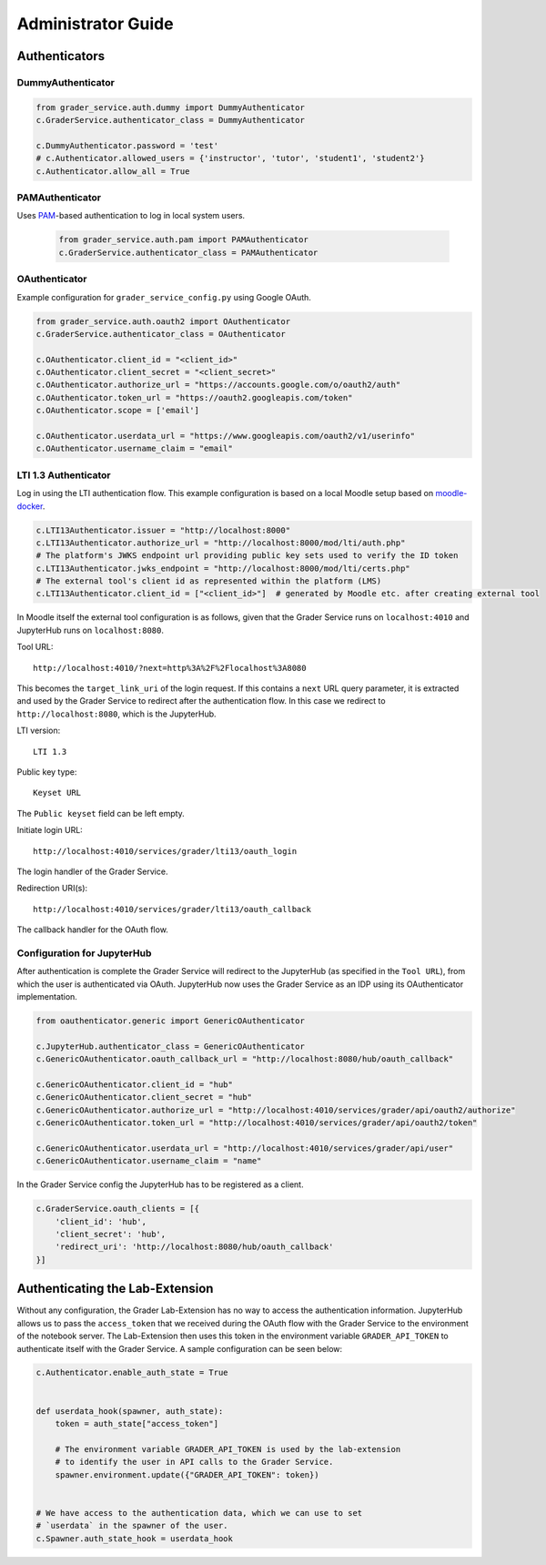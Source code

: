 Administrator Guide
====================

Authenticators
---------------

DummyAuthenticator
^^^^^^^^^^^^^^^^^^^

.. code-block:: python

    from grader_service.auth.dummy import DummyAuthenticator
    c.GraderService.authenticator_class = DummyAuthenticator

    c.DummyAuthenticator.password = 'test'
    # c.Authenticator.allowed_users = {'instructor', 'tutor', 'student1', 'student2'}
    c.Authenticator.allow_all = True



PAMAuthenticator
^^^^^^^^^^^^^^^^^^

Uses `PAM <https://en.wikipedia.org/wiki/Pluggable_authentication_module>`_-based authentication to log in local system users.

 .. code-block:: python

    from grader_service.auth.pam import PAMAuthenticator
    c.GraderService.authenticator_class = PAMAuthenticator



OAuthenticator
^^^^^^^^^^^^^^^^

Example configuration for ``grader_service_config.py`` using Google OAuth.

.. code-block:: python

    from grader_service.auth.oauth2 import OAuthenticator
    c.GraderService.authenticator_class = OAuthenticator

    c.OAuthenticator.client_id = "<client_id>"
    c.OAuthenticator.client_secret = "<client_secret>"
    c.OAuthenticator.authorize_url = "https://accounts.google.com/o/oauth2/auth"
    c.OAuthenticator.token_url = "https://oauth2.googleapis.com/token"
    c.OAuthenticator.scope = ['email']

    c.OAuthenticator.userdata_url = "https://www.googleapis.com/oauth2/v1/userinfo"
    c.OAuthenticator.username_claim = "email"



LTI 1.3 Authenticator
^^^^^^^^^^^^^^^^^^^^^^^

Log in using the LTI authentication flow. This example configuration is based on a local Moodle setup based on `moodle-docker <https://github.com/moodlehq/moodle-docker>`_.

.. code-block:: python

    c.LTI13Authenticator.issuer = "http://localhost:8000"
    c.LTI13Authenticator.authorize_url = "http://localhost:8000/mod/lti/auth.php"
    # The platform's JWKS endpoint url providing public key sets used to verify the ID token
    c.LTI13Authenticator.jwks_endpoint = "http://localhost:8000/mod/lti/certs.php"
    # The external tool's client id as represented within the platform (LMS)
    c.LTI13Authenticator.client_id = ["<client_id>"]  # generated by Moodle etc. after creating external tool


In Moodle itself the external tool configuration is as follows, given that the Grader Service runs on ``localhost:4010`` and JupyterHub runs on ``localhost:8080``.

Tool URL: ::

    http://localhost:4010/?next=http%3A%2F%2Flocalhost%3A8080

This becomes the ``target_link_uri`` of the login request. If this contains a ``next`` URL query parameter, it is extracted and used by the Grader Service to redirect after the authentication flow.
In this case we redirect to ``http://localhost:8080``, which is the JupyterHub.

LTI version: ::

    LTI 1.3

Public key type: ::

    Keyset URL

The ``Public keyset`` field can be left empty.

Initiate login URL: ::

    http://localhost:4010/services/grader/lti13/oauth_login

The login handler of the Grader Service.

Redirection URI(s): ::

    http://localhost:4010/services/grader/lti13/oauth_callback

The callback handler for the OAuth flow.


Configuration for JupyterHub
^^^^^^^^^^^^^^^^^^^^^^^^^^^^^^^^

After authentication is complete the Grader Service will redirect to the JupyterHub (as specified in the ``Tool URL``), from which the user is authenticated via OAuth.
JupyterHub now uses the Grader Service as an IDP using its OAuthenticator implementation.

.. code-block:: python

    from oauthenticator.generic import GenericOAuthenticator

    c.JupyterHub.authenticator_class = GenericOAuthenticator
    c.GenericOAuthenticator.oauth_callback_url = "http://localhost:8080/hub/oauth_callback"

    c.GenericOAuthenticator.client_id = "hub"
    c.GenericOAuthenticator.client_secret = "hub"
    c.GenericOAuthenticator.authorize_url = "http://localhost:4010/services/grader/api/oauth2/authorize"
    c.GenericOAuthenticator.token_url = "http://localhost:4010/services/grader/api/oauth2/token"

    c.GenericOAuthenticator.userdata_url = "http://localhost:4010/services/grader/api/user"
    c.GenericOAuthenticator.username_claim = "name"


In the Grader Service config the JupyterHub has to be registered as a client.

.. code-block:: python

    c.GraderService.oauth_clients = [{
        'client_id': 'hub',
        'client_secret': 'hub',
        'redirect_uri': 'http://localhost:8080/hub/oauth_callback'
    }]




Authenticating the Lab-Extension
----------------------------------

Without any configuration, the Grader Lab-Extension has no way to access the authentication information.
JupyterHub allows us to pass the ``access_token`` that we received during the OAuth flow with the Grader Service to the environment of the notebook server.
The Lab-Extension then uses this token in the environment variable ``GRADER_API_TOKEN`` to authenticate itself with the Grader Service. A sample configuration can be seen below:

.. code-block:: python

    c.Authenticator.enable_auth_state = True


    def userdata_hook(spawner, auth_state):
        token = auth_state["access_token"]

        # The environment variable GRADER_API_TOKEN is used by the lab-extension
        # to identify the user in API calls to the Grader Service.
        spawner.environment.update({"GRADER_API_TOKEN": token})


    # We have access to the authentication data, which we can use to set
    # `userdata` in the spawner of the user.
    c.Spawner.auth_state_hook = userdata_hook



